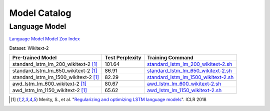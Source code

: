 Model Catalog
=============




Language Model
--------------
`Language Model Model Zoo Index <./language_model/index.html>`_



Dataset: Wikitext-2

+---------------------------------------+-----------------+---------------------------------------------------------------------------------------------------------------------------------------------------------+
| Pre-trained Model                     | Test Perplexity |Training Command                                                                                                                                         |
+=======================================+=================+=========================================================================================================================================================+
| standard_lstm_lm_200_wikitext-2  [1]_ | 101.64          |`standard_lstm_lm_200_wikitext-2.sh <https://github.com/dmlc/web-data/blob/master/gluonnlp/logs/language_model/standard_lstm_lm_200_wikitext-2.sh>`_     |
+---------------------------------------+-----------------+---------------------------------------------------------------------------------------------------------------------------------------------------------+
| standard_lstm_lm_650_wikitext-2  [1]_ | 86.91           |`standard_lstm_lm_650_wikitext-2.sh <https://github.com/dmlc/web-data/blob/master/gluonnlp/logs/language_model/standard_lstm_lm_650_wikitext-2.sh>`_     |
+---------------------------------------+-----------------+---------------------------------------------------------------------------------------------------------------------------------------------------------+
| standard_lstm_lm_1500_wikitext-2 [1]_ | 82.29           |`standard_lstm_lm_1500_wikitext-2.sh <https://github.com/dmlc/web-data/blob/master/gluonnlp/logs/language_model/standard_lstm_lm_1500_wikitext-2.sh>`_   |
+---------------------------------------+-----------------+---------------------------------------------------------------------------------------------------------------------------------------------------------+
| awd_lstm_lm_600_wikitext-2       [1]_ | 80.67           |`awd_lstm_lm_600_wikitext-2.sh <https://github.com/dmlc/web-data/blob/master/gluonnlp/logs/language_model/awd_lstm_lm_600_wikitext-2.sh>`_               |
+---------------------------------------+-----------------+---------------------------------------------------------------------------------------------------------------------------------------------------------+
| awd_lstm_lm_1150_wikitext-2      [1]_ | 65.62           |`awd_lstm_lm_1150_wikitext-2.sh <https://github.com/dmlc/web-data/blob/master/gluonnlp/logs/language_model/awd_lstm_lm_1150_wikitext-2.sh>`_             |
+---------------------------------------+-----------------+---------------------------------------------------------------------------------------------------------------------------------------------------------+

.. [1] Merity, S., et al.  \
       "`Regularizing and optimizing LSTM language models <https://openreview.net/pdf?id=SyyGPP0TZ>`_". \
       ICLR 2018
